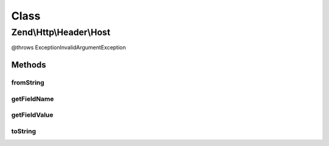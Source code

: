 .. Http/Header/Host.php generated using docpx on 01/30/13 03:02pm


Class
*****

Zend\\Http\\Header\\Host
========================

@throws Exception\InvalidArgumentException

Methods
-------

fromString
++++++++++

.. function:: fromString()



getFieldName
++++++++++++

.. function:: getFieldName()



getFieldValue
+++++++++++++

.. function:: getFieldValue()



toString
++++++++

.. function:: toString()



